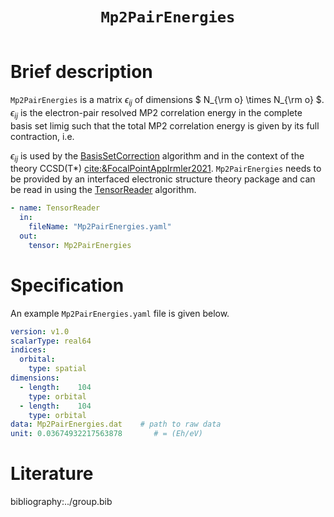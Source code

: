 :PROPERTIES:
:ID: Mp2PairEnergies
:END:
#+title: =Mp2PairEnergies=
#+OPTIONS: toc:nil

* Brief description

=Mp2PairEnergies= is a matrix \( \epsilon_{ij} \)
of dimensions \( N_{\rm o} \times N_{\rm o}  \).
\( \epsilon_{ij} \) is the electron-pair resolved MP2 correlation energy in the 
complete basis set limig such that
the total MP2 correlation energy is given by its full contraction, i.e.
\begin{equation}
E_c^{\mathrm{MP2}} = \sum_{ij} \epsilon_{ij}.
\end{equation}
\( \epsilon_{ij} \) is used by the
[[id:BasisSetCorrection][BasisSetCorrection]] algorithm and
in the context of the theory
CCSD(T*) [[cite:&FocalPointAppIrmler2021]].
=Mp2PairEnergies= needs to be provided by an interfaced electronic structure theory package
and can be read in using the [[id:TensorReader][TensorReader]] algorithm.

#+begin_src yaml
- name: TensorReader
  in:
    fileName: "Mp2PairEnergies.yaml"
  out:
    tensor: Mp2PairEnergies
#+end_src

* Specification

An example =Mp2PairEnergies.yaml= file is given below.

#+begin_src yaml
version: v1.0
scalarType: real64
indices:
  orbital:
    type: spatial
dimensions:
  - length:    104
    type: orbital
  - length:    104
    type: orbital
data: Mp2PairEnergies.dat    # path to raw data
unit: 0.03674932217563878       # = (Eh/eV)
#+end_src


* Literature
bibliography:../group.bib


